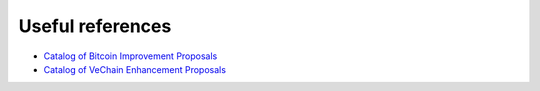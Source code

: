 Useful references
=================

* `Catalog of Bitcoin Improvement Proposals <https://github.com/bitcoin/bips/>`_
* `Catalog of VeChain Enhancement Proposals <https://github.com/vechain/VIPs/tree/master/vips>`_
